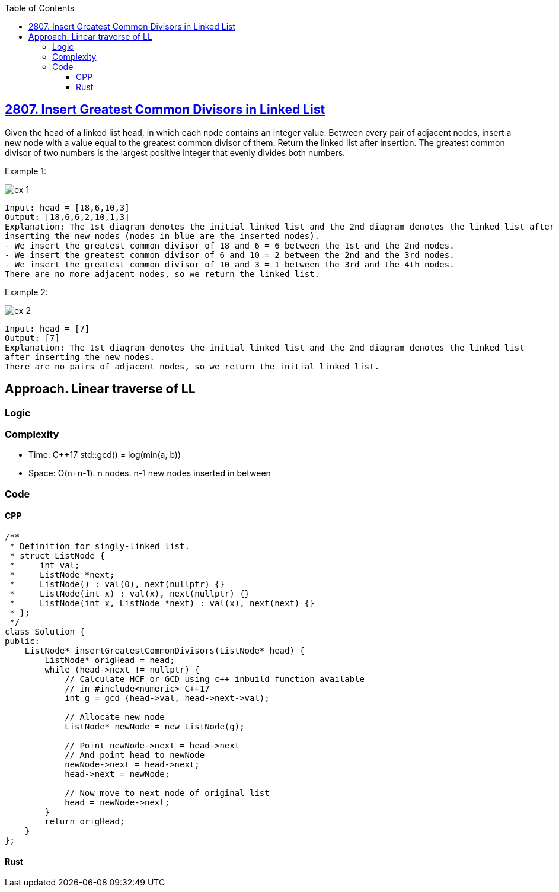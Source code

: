 :toc:
:toclevels: 4

== link:https://leetcode.com/problems/insert-greatest-common-divisors-in-linked-list[2807. Insert Greatest Common Divisors in Linked List]
Given the head of a linked list head, in which each node contains an integer value.
Between every pair of adjacent nodes, insert a new node with a value equal to the greatest common divisor of them.
Return the linked list after insertion.
The greatest common divisor of two numbers is the largest positive integer that evenly divides both numbers.

Example 1:

image::https://assets.leetcode.com/uploads/2023/07/18/ex1_copy.png?raw=true[ex 1]

```c
Input: head = [18,6,10,3]
Output: [18,6,6,2,10,1,3]
Explanation: The 1st diagram denotes the initial linked list and the 2nd diagram denotes the linked list after 
inserting the new nodes (nodes in blue are the inserted nodes).
- We insert the greatest common divisor of 18 and 6 = 6 between the 1st and the 2nd nodes.
- We insert the greatest common divisor of 6 and 10 = 2 between the 2nd and the 3rd nodes.
- We insert the greatest common divisor of 10 and 3 = 1 between the 3rd and the 4th nodes.
There are no more adjacent nodes, so we return the linked list.
```

Example 2:

image::https://assets.leetcode.com/uploads/2023/07/18/ex2_copy1.png?raw=true[ex 2]

```
Input: head = [7]
Output: [7]
Explanation: The 1st diagram denotes the initial linked list and the 2nd diagram denotes the linked list 
after inserting the new nodes.
There are no pairs of adjacent nodes, so we return the initial linked list.
```

== Approach. Linear traverse of LL
=== Logic
=== Complexity
* Time: C++17 std::gcd() = log(min(a, b))
* Space: O(n+n-1). n nodes. n-1 new nodes inserted in between

=== Code
==== CPP
```cpp
/**
 * Definition for singly-linked list.
 * struct ListNode {
 *     int val;
 *     ListNode *next;
 *     ListNode() : val(0), next(nullptr) {}
 *     ListNode(int x) : val(x), next(nullptr) {}
 *     ListNode(int x, ListNode *next) : val(x), next(next) {}
 * };
 */
class Solution {
public:
    ListNode* insertGreatestCommonDivisors(ListNode* head) {
        ListNode* origHead = head;
        while (head->next != nullptr) {
            // Calculate HCF or GCD using c++ inbuild function available
            // in #include<numeric> C++17
            int g = gcd (head->val, head->next->val);

            // Allocate new node
            ListNode* newNode = new ListNode(g);

            // Point newNode->next = head->next 
            // And point head to newNode
            newNode->next = head->next;
            head->next = newNode;

            // Now move to next node of original list
            head = newNode->next;
        }
        return origHead;
    }
};
```

==== Rust
```rs
```
